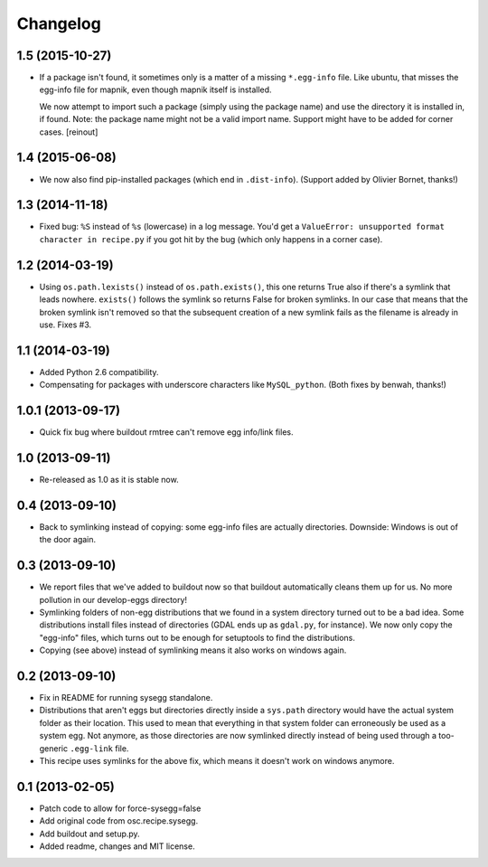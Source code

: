 Changelog
=========


1.5 (2015-10-27)
----------------

- If a package isn't found, it sometimes only is a matter of a missing
  ``*.egg-info`` file. Like ubuntu, that misses the egg-info file for mapnik,
  even though mapnik itself is installed.

  We now attempt to import such a package (simply using the package name) and
  use the directory it is installed in, if found. Note: the package name might
  not be a valid import name. Support might have to be added for corner cases.
  [reinout]


1.4 (2015-06-08)
----------------

- We now also find pip-installed packages (which end in
  ``.dist-info``). (Support added by Olivier Bornet, thanks!)


1.3 (2014-11-18)
----------------

- Fixed bug: ``%S`` instead of ``%s`` (lowercase) in a log message. You'd get
  a ``ValueError: unsupported format character in recipe.py`` if you got hit
  by the bug (which only happens in a corner case).


1.2 (2014-03-19)
----------------

- Using ``os.path.lexists()`` instead of ``os.path.exists()``, this one
  returns True also if there's a symlink that leads nowhere. ``exists()``
  follows the symlink so returns False for broken symlinks. In our case that
  means that the broken symlink isn't removed so that the subsequent creation
  of a new symlink fails as the filename is already in use. Fixes #3.


1.1 (2014-03-19)
----------------

- Added Python 2.6 compatibility.

- Compensating for packages with underscore characters like ``MySQL_python``.
  (Both fixes by benwah, thanks!)


1.0.1 (2013-09-17)
------------------

- Quick fix bug where buildout rmtree can't remove egg info/link files.


1.0 (2013-09-11)
----------------

- Re-released as 1.0 as it is stable now.


0.4 (2013-09-10)
----------------

- Back to symlinking instead of copying: some egg-info files are
  actually directories. Downside: Windows is out of the door again.


0.3 (2013-09-10)
----------------

- We report files that we've added to buildout now so that buildout
  automatically cleans them up for us. No more pollution in our
  develop-eggs directory!

- Symlinking folders of non-egg distributions that we found in a
  system directory turned out to be a bad idea. Some distributions
  install files instead of directories (GDAL ends up as ``gdal.py``,
  for instance). We now only copy the "egg-info" files, which turns
  out to be enough for setuptools to find the distributions.

- Copying (see above) instead of symlinking means it also works on
  windows again.


0.2 (2013-09-10)
----------------

- Fix in README for running sysegg standalone.

- Distributions that aren't eggs but directories directly inside a
  ``sys.path`` directory would have the actual system folder as their
  location. This used to mean that everything in that system folder
  can erroneously be used as a system egg. Not anymore, as those
  directories are now symlinked directly instead of being used through
  a too-generic ``.egg-link`` file.

- This recipe uses symlinks for the above fix, which means it doesn't
  work on windows anymore.


0.1 (2013-02-05)
----------------

- Patch code to allow for force-sysegg=false

- Add original code from osc.recipe.sysegg.

- Add buildout and setup.py.

- Added readme, changes and MIT license.
